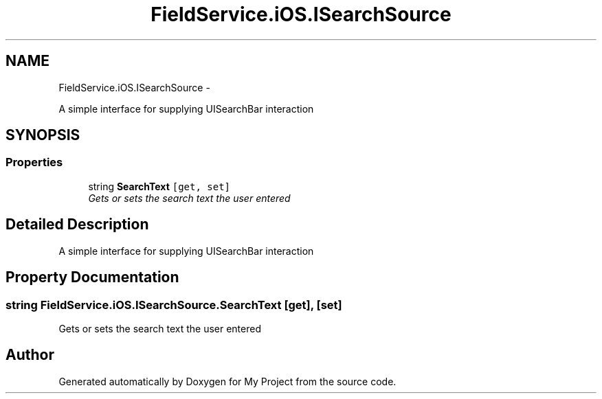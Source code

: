 .TH "FieldService.iOS.ISearchSource" 3 "Tue Jul 1 2014" "My Project" \" -*- nroff -*-
.ad l
.nh
.SH NAME
FieldService.iOS.ISearchSource \- 
.PP
A simple interface for supplying UISearchBar interaction  

.SH SYNOPSIS
.br
.PP
.SS "Properties"

.in +1c
.ti -1c
.RI "string \fBSearchText\fP\fC [get, set]\fP"
.br
.RI "\fIGets or sets the search text the user entered \fP"
.in -1c
.SH "Detailed Description"
.PP 
A simple interface for supplying UISearchBar interaction 


.SH "Property Documentation"
.PP 
.SS "string FieldService\&.iOS\&.ISearchSource\&.SearchText\fC [get]\fP, \fC [set]\fP"

.PP
Gets or sets the search text the user entered 

.SH "Author"
.PP 
Generated automatically by Doxygen for My Project from the source code\&.

